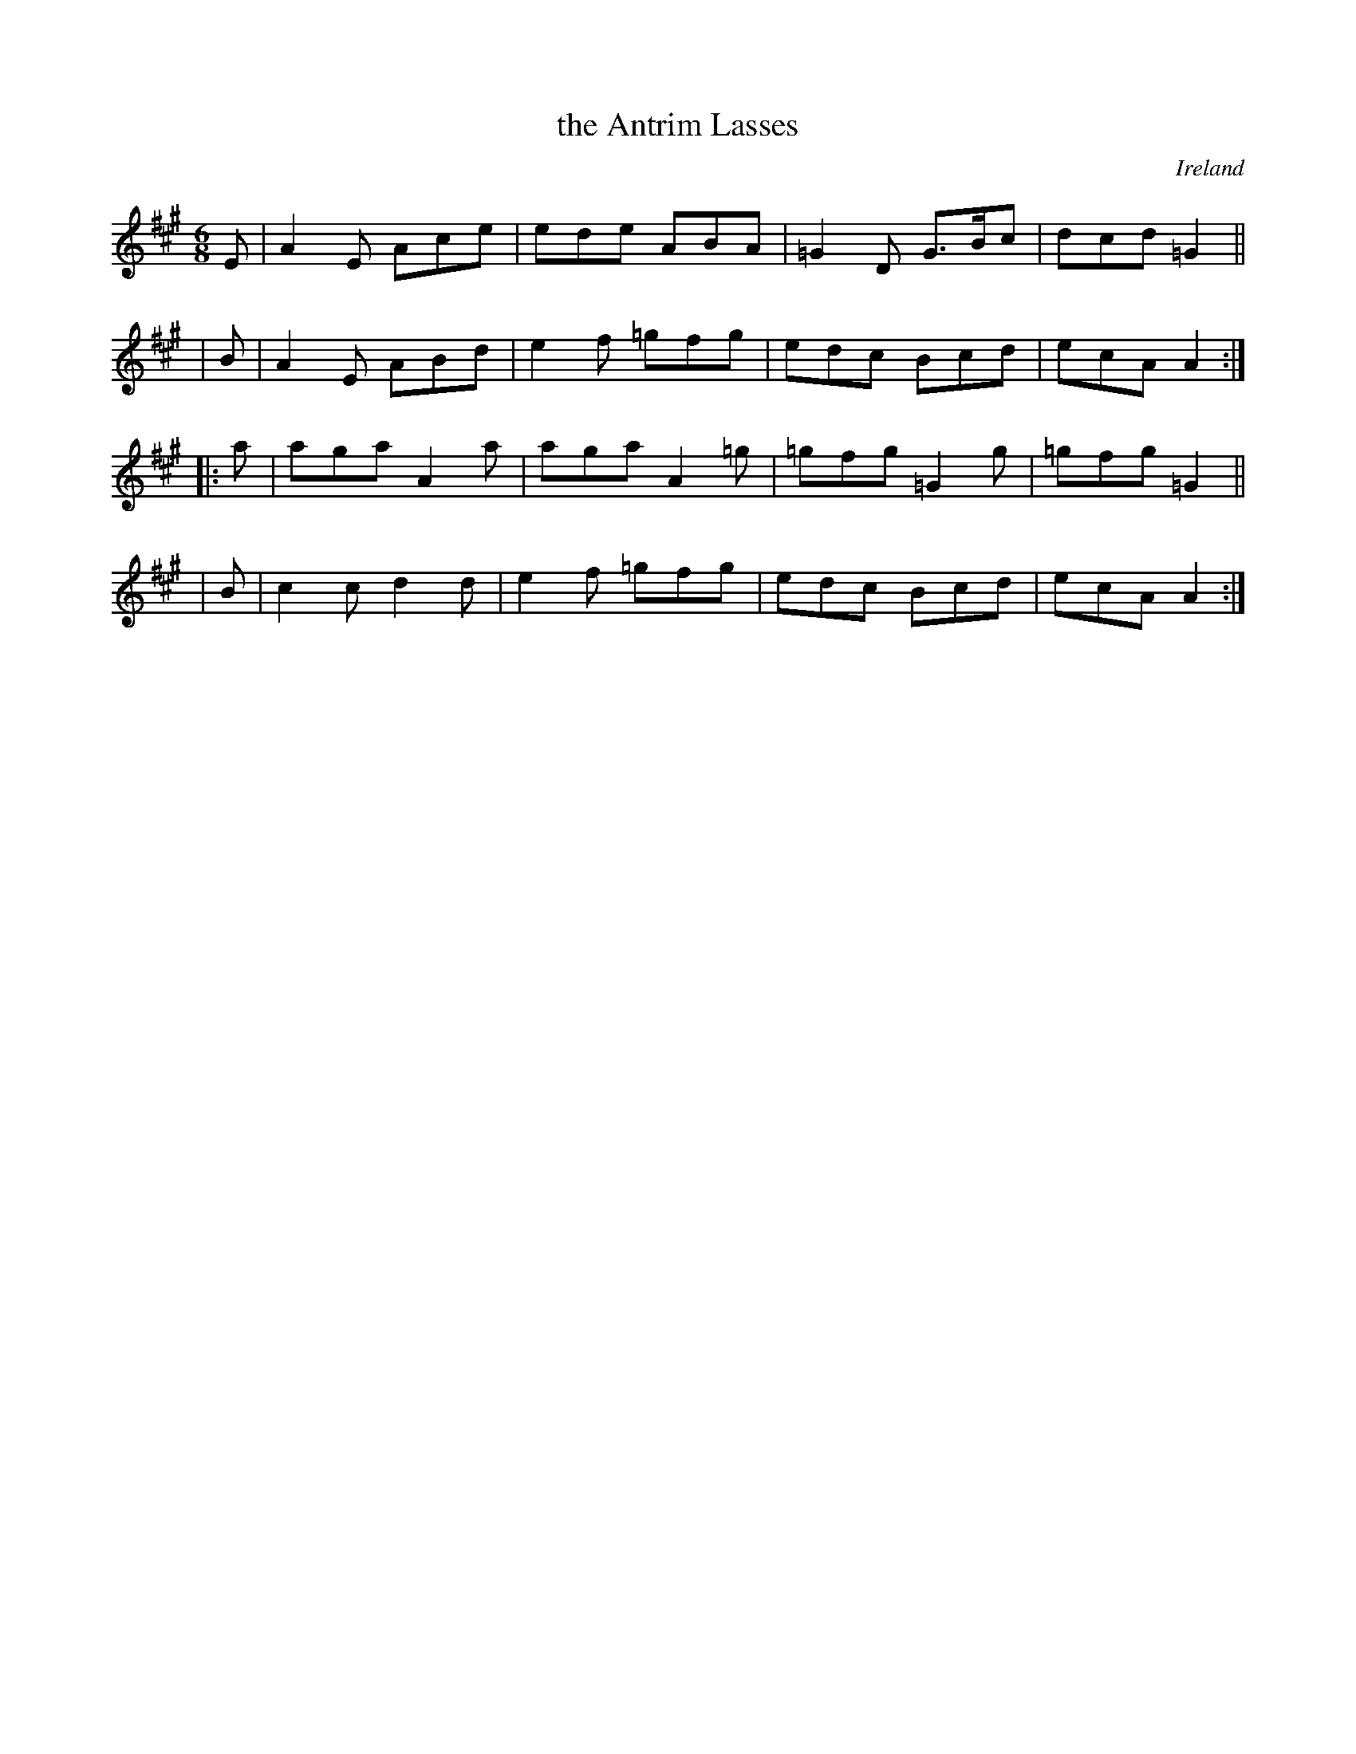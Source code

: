 X: 154
T: the Antrim Lasses
%S: s:4 b:16(4+4+4+4)
O: Ireland
B: Francis O'Neill: "The Dance Music of Ireland" (1907) no. 154
R: Double jig
Z: Transcribed by Frank Nordberg - http://www.musicaviva.com
F: http://www.musicaviva.com/abc/tunes/ireland/oneill-1001/0154/oneill-1001-0154-1.abc
M: 6/8
L: 1/8
K: A
   E | A2E Ace | ede  ABA | =G2D G>Bc | dcd =G2 ||
|  B | A2E ABd | e2f =gfg | edc   Bcd | ecA  A2 :|
|: a | aga A2a | aga A2=g | =gfg =G2g |=gfg =G2 ||
|  B | c2c d2d | e2f =gfg | edc   Bcd | ecA  A2 :|
%
% Bar 10-11: Originally a mixture of g naturals and g sharps:
% gfg =G2g | =gfg G2B |
